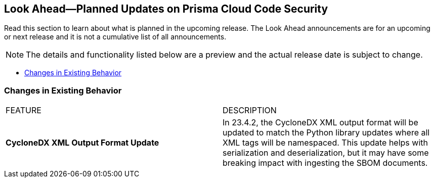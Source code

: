 
== Look Ahead—Planned Updates on Prisma Cloud Code Security

//Review any deprecation notices and policy changes planned in the next Prisma Cloud Code Security release.

Read this section to learn about what is planned in the upcoming release. The Look Ahead announcements are for an upcoming or next release and it is not a cumulative list of all announcements.

NOTE: The details and functionality listed below are a preview and the actual release date is subject to change.

* <<changes-in-existing-behavior>>
//* <<new-policies>>

// [#changes-in-existing-behavior]
// === Changes in Existing Behavior

// [cols="50%a,50%a"]
// |===
// |FEATURE
// |DESCRIPTION

// |*TBD*
// Issue ID due from Dganit/Taylor
// |
// |===

[#changes-in-existing-behavior]
=== Changes in Existing Behavior


[cols="50%a,50%a"]
|===
|FEATURE
|DESCRIPTION
//RLP- 97674
|*CycloneDX XML Output Format Update*

|In 23.4.2, the CycloneDX XML output format will be updated to match the Python library updates where all XML tags will be namespaced. This update helps with serialization and deserialization, but it may have some breaking impact with ingesting the SBOM documents.

|===
